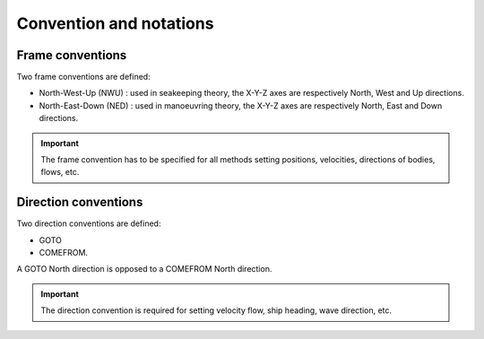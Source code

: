 .. _conventions:

Convention and notations
************************

Frame conventions
=================

Two frame conventions are defined:

- North-West-Up (NWU) : used in seakeeping theory, the X-Y-Z axes are respectively North, West and Up directions.
- North-East-Down (NED) : used in manoeuvring theory, the X-Y-Z axes are respectively North, East and Down directions.

.. image:: _static/frame_convention.png
    :align: center

.. important::
    The frame convention has to be specified for all methods setting positions, velocities, directions of bodies, flows, etc.

Direction conventions
=====================

Two direction conventions are defined:

- GOTO
- COMEFROM. 

A GOTO North direction is opposed to a COMEFROM North direction.

.. image:: _static/direction_convention.png
    :align: center


.. important::
    The direction convention is required for setting velocity flow, ship heading, wave direction, etc.


